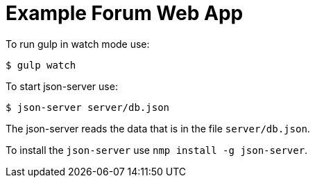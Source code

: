 = Example Forum Web App

To run gulp in watch mode use:

----
$ gulp watch
----

To start json-server use:

----
$ json-server server/db.json
----

The json-server reads the data that is in the file `server/db.json`.

To install the `json-server` use `nmp install -g json-server`.
